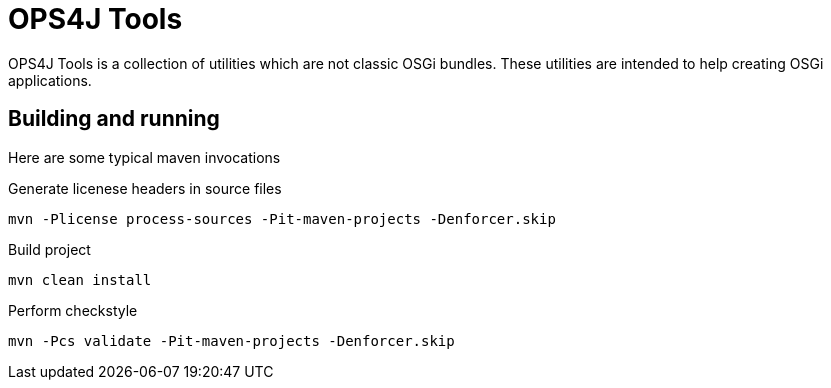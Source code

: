 = OPS4J Tools

OPS4J Tools is a collection of utilities which are not classic OSGi bundles.
These utilities are intended to help creating OSGi applications.

== Building and running

Here are some typical maven invocations

.Generate licenese headers in source files

    mvn -Plicense process-sources -Pit-maven-projects -Denforcer.skip

.Build project

    mvn clean install

.Perform checkstyle

    mvn -Pcs validate -Pit-maven-projects -Denforcer.skip
